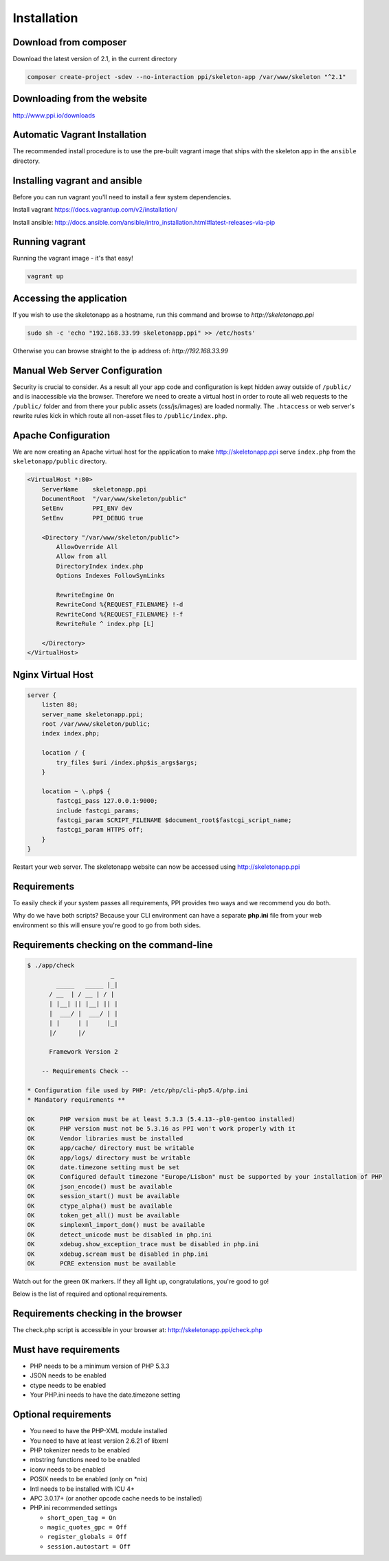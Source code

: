 Installation
============

Download from composer
~~~~~~~~~~~~~~~~~~~~~~
Download the latest version of 2.1, in the current directory

.. code-block:: bash

    composer create-project -sdev --no-interaction ppi/skeleton-app /var/www/skeleton "^2.1"

Downloading from the website
~~~~~~~~~~~~~~~~~~~~~~~~~~~~
http://www.ppi.io/downloads

Automatic Vagrant Installation
~~~~~~~~~~~~~~~~~~~~~~~~~~~~~~

The recommended install procedure is to use the pre-built vagrant image that ships with the skeleton app in the ``ansible`` directory.

Installing vagrant and ansible
~~~~~~~~~~~~~~~~~~~~~~~~~~~~~~

Before you can run vagrant you'll need to install a few system dependencies.

Install vagrant https://docs.vagrantup.com/v2/installation/

Install ansible: http://docs.ansible.com/ansible/intro_installation.html#latest-releases-via-pip

Running vagrant
~~~~~~~~~~~~~~~

Running the vagrant image - it's that easy!

.. code-block:: bash

    vagrant up


Accessing the application
~~~~~~~~~~~~~~~~~~~~~~~~~

If you wish to use the skeletonapp as a hostname, run this command and browse to `http://skeletonapp.ppi`

.. code-block:: bash

    sudo sh -c 'echo "192.168.33.99 skeletonapp.ppi" >> /etc/hosts'


Otherwise you can browse straight to the ip address of: `http://192.168.33.99`


Manual Web Server Configuration
~~~~~~~~~~~~~~~~~~~~~~~~~~~~~~~

Security is crucial to consider. As a result all your app code and configuration is kept hidden away outside of ``/public/``
and is inaccessible via the browser. Therefore we need to create a virtual host in order to route all web requests
to the ``/public/`` folder and from there your public assets (css/js/images) are loaded normally. The ``.htaccess`` or web server's rewrite rules kick in which route all non-asset files to ``/public/index.php``.

Apache Configuration
~~~~~~~~~~~~~~~~~~~~

We are now creating an Apache virtual host for the application to make http://skeletonapp.ppi serve
``index.php`` from the ``skeletonapp/public`` directory.

.. code-block:: apache

    <VirtualHost *:80>
        ServerName    skeletonapp.ppi
        DocumentRoot  "/var/www/skeleton/public"
        SetEnv        PPI_ENV dev
        SetEnv        PPI_DEBUG true

        <Directory "/var/www/skeleton/public">
            AllowOverride All
            Allow from all
            DirectoryIndex index.php
            Options Indexes FollowSymLinks

            RewriteEngine On
            RewriteCond %{REQUEST_FILENAME} !-d
            RewriteCond %{REQUEST_FILENAME} !-f
            RewriteRule ^ index.php [L]

        </Directory>
    </VirtualHost>


Nginx Virtual Host
~~~~~~~~~~~~~~~~~~

.. code-block:: nginx

    server {
        listen 80;
        server_name skeletonapp.ppi;
        root /var/www/skeleton/public;
        index index.php;

        location / {
            try_files $uri /index.php$is_args$args;
        }

        location ~ \.php$ {
            fastcgi_pass 127.0.0.1:9000;
            include fastcgi_params;
            fastcgi_param SCRIPT_FILENAME $document_root$fastcgi_script_name;
            fastcgi_param HTTPS off;
        }
    }


Restart your web server. The skeletonapp website can now be accessed using http://skeletonapp.ppi


Requirements
~~~~~~~~~~~~

To easily check if your system passes all requirements, PPI provides two ways and we recommend you do both.

Why do we have both scripts? Because your CLI environment can have a separate **php.ini** file from your web environment so this will ensure you're good to go from both sides.

Requirements checking on the command-line
~~~~~~~~~~~~~~~~~~~~~~~~~~~~~~~~~~~~~~~~~

.. code-block:: bash

    $ ./app/check
                           _
            _____   _____ |_|
          / __  | / __ | / |
          | |__| || |__| || |
          |  ___/ |  ___/ | |
          | |     | |     |_|
          |/      |/

          Framework Version 2

        -- Requirements Check --

    * Configuration file used by PHP: /etc/php/cli-php5.4/php.ini
    * Mandatory requirements **

    OK       PHP version must be at least 5.3.3 (5.4.13--pl0-gentoo installed)
    OK       PHP version must not be 5.3.16 as PPI won't work properly with it
    OK       Vendor libraries must be installed
    OK       app/cache/ directory must be writable
    OK       app/logs/ directory must be writable
    OK       date.timezone setting must be set
    OK       Configured default timezone "Europe/Lisbon" must be supported by your installation of PHP
    OK       json_encode() must be available
    OK       session_start() must be available
    OK       ctype_alpha() must be available
    OK       token_get_all() must be available
    OK       simplexml_import_dom() must be available
    OK       detect_unicode must be disabled in php.ini
    OK       xdebug.show_exception_trace must be disabled in php.ini
    OK       xdebug.scream must be disabled in php.ini
    OK       PCRE extension must be available

Watch out for the green ``OK`` markers. If they all light up, congratulations, you're good to go!

Below is the list of required and optional requirements.


Requirements checking in the browser
~~~~~~~~~~~~~~~~~~~~~~~~~~~~~~~~~~~~

The check.php script is accessible in your browser at: http://skeletonapp.ppi/check.php


Must have requirements
~~~~~~~~~~~~~~~~~~~~~~

* PHP needs to be a minimum version of PHP 5.3.3
* JSON needs to be enabled
* ctype needs to be enabled
* Your PHP.ini needs to have the date.timezone setting

Optional requirements
~~~~~~~~~~~~~~~~~~~~~

* You need to have the PHP-XML module installed
* You need to have at least version 2.6.21 of libxml
* PHP tokenizer needs to be enabled
* mbstring functions need to be enabled
* iconv needs to be enabled
* POSIX needs to be enabled (only on \*nix)
* Intl needs to be installed with ICU 4+
* APC 3.0.17+ (or another opcode cache needs to be installed)
* PHP.ini recommended settings

  * ``short_open_tag = On``
  * ``magic_quotes_gpc = Off``
  * ``register_globals = Off``
  * ``session.autostart = Off``
